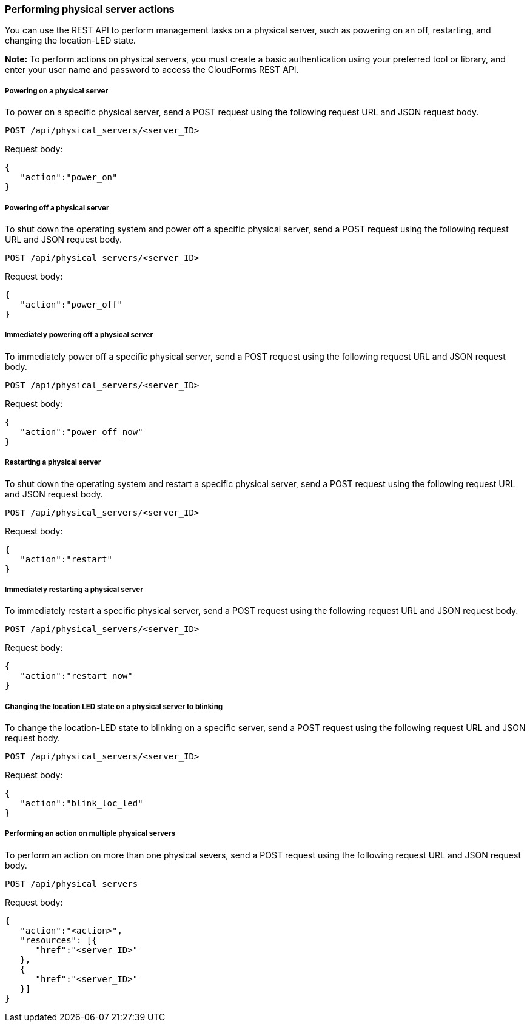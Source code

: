 === Performing physical server actions

You can use the REST API to perform management tasks on a physical server, such as powering on an off, restarting, and changing the location-LED state.

*Note:* To perform actions on physical servers, you must create a basic authentication using your preferred tool or library, and enter your user name and password to access the CloudForms REST API.

===== Powering on a physical server
To power on a specific physical server, send a POST request using the following request URL and JSON request body.
----------------------------------------------------------------
POST /api/physical_servers/<server_ID>
----------------------------------------------------------------

Request body:
----------------------
{
   "action":"power_on"
}
----------------------

===== Powering off a physical server
To shut down the operating system and power off a specific physical server, send a POST request using the following request URL and JSON request body.
----------------------------------------------------------------
POST /api/physical_servers/<server_ID>
----------------------------------------------------------------

Request body:
-----------------------
{
   "action":"power_off"
}
-----------------------

===== Immediately powering off a physical server
To immediately power off a specific physical server, send a POST request using the following request URL and JSON request body.
----------------------------------------------------------------
POST /api/physical_servers/<server_ID>
----------------------------------------------------------------

Request body:
---------------------------
{
   "action":"power_off_now"
}
---------------------------

===== Restarting a physical server 
To shut down the operating system and restart a specific physical server, send a POST request using the following request URL and JSON request body.
----------------------------------------------------------------
POST /api/physical_servers/<server_ID>
----------------------------------------------------------------

Request body:
---------------------
{
   "action":"restart"
}
---------------------

===== Immediately restarting a physical server 
To immediately restart a specific physical server, send a POST request using the following request URL and JSON request body.
----------------------------------------------------------------
POST /api/physical_servers/<server_ID>
----------------------------------------------------------------

Request body:
-------------------------
{
   "action":"restart_now"
}
-------------------------

===== Changing the location LED state on a physical server to blinking
To change the location-LED state to blinking on a specific server, send a POST request using the following request URL and JSON request body.
----------------------------------------------------------------
POST /api/physical_servers/<server_ID>
----------------------------------------------------------------

Request body:
--------------------------
{
   "action":"blink_loc_led"
}
--------------------------

===== Performing an action on multiple physical servers 
To perform an action on more than one physical severs, send a POST request using the following request URL and JSON request body.
-----------------------------------------------------
POST /api/physical_servers
-----------------------------------------------------

Request body:
-----------------------------
{
   "action":"<action>",
   "resources": [{
      "href":"<server_ID>"
   }, 
   {
      "href":"<server_ID>"
   }]
}
-----------------------------
